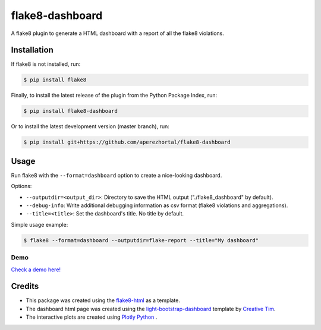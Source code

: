 ================
flake8-dashboard
================

A flake8 plugin to generate a HTML dashboard with a report of all the flake8 violations.

Installation
============

If flake8 is not installed, run:

.. code-block:: bash

   $ pip install flake8

Finally, to install the latest release of the plugin from the
Python Package Index, run:

.. code-block:: bash

   $ pip install flake8-dashboard

Or to install the latest development version (master branch), run:

.. code-block:: bash

   $ pip install git+https://github.com/aperezhortal/flake8-dashboard

Usage
=====

Run flake8 with the ``--format=dashboard`` option to create a nice-looking dashboard.

Options:

- ``--outputdir=<output_dir>``: Directory to save the HTML output ("./flake8_dashboard" by default).
- ``--debug-info``: Write additional debugging information as csv format (flake8 violations and aggregations).
- ``--title=<title>``: Set the dashboard's title. No title by default.

Simple usage example:

.. code-block:: bash

   $ flake8 --format=dashboard --outputdir=flake-report --title="My dashboard"


Demo
~~~~

`Check a demo here! <https://aperezhortal.github.io/flake8-dashboard/example_dashboard/index.html>`_


Credits
=======

- This package was created using the `flake8-html`_ as a template.

- The dashboard html page was created using the
  `light-bootstrap-dashboard`_ template by `Creative Tim`_.

- The interactive plots are created using `Plotly Python`_ .

.. _light-bootstrap-dashboard: https://demos.creative-tim.com/light-bootstrap-dashboard/
.. _`Creative Tim`: https://www.creative-tim.com/
.. _`Plotly Python`: https://plot.ly/python/
.. _flake8-html: https://github.com/lordmauve/flake8-html




